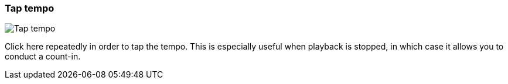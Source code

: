 [#toolbar-tap-tempo]
=== Tap tempo

image:generated/screenshots/elements/toolbar/tap-tempo.png[Tap tempo, role="related thumb right"]

Click here repeatedly in order to tap the tempo. This is especially useful when playback is stopped, in which case it allows you to conduct a count-in.
